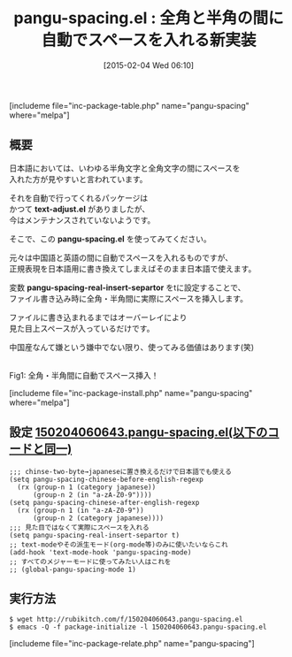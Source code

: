 #+BLOG: rubikitch
#+POSTID: 673
#+BLOG: rubikitch
#+DATE: [2015-02-04 Wed 06:10]
#+PERMALINK: pangu-spacing
#+OPTIONS: toc:nil num:nil todo:nil pri:nil tags:nil ^:nil \n:t -:nil
#+ISPAGE: nil
#+DESCRIPTION:
# (progn (erase-buffer)(find-file-hook--org2blog/wp-mode))
#+BLOG: rubikitch
#+CATEGORY: 日本語入力
#+EL_PKG_NAME: pangu-spacing
#+TAGS: 日本語, 中国語
#+EL_TITLE0: 全角と半角の間に自動でスペースを入れる新実装
#+EL_URL: 
#+begin: org2blog
#+TITLE: pangu-spacing.el : 全角と半角の間に自動でスペースを入れる新実装
[includeme file="inc-package-table.php" name="pangu-spacing" where="melpa"]

#+end:
** 概要
日本語においては、いわゆる半角文字と全角文字の間にスペースを
入れた方が見やすいと言われています。

それを自動で行ってくれるパッケージは
かつて *text-adjust.el* がありましたが、
今はメンテナンスされていないようです。

そこで、この *pangu-spacing.el* を使ってみてください。

元々は中国語と英語の間に自動でスペースを入れるものですが、
正規表現を日本語用に書き換えてしまえばそのまま日本語で使えます。

変数 *pangu-spacing-real-insert-separtor* をtに設定することで、
ファイル書き込み時に全角・半角間に実際にスペースを挿入します。

ファイルに書き込まれるまではオーバーレイにより
見た目上スペースが入っているだけです。

中国産なんて嫌という嫌中でない限り、使ってみる価値はあります(笑)



# (progn (forward-line 1)(shell-command "screenshot-time.rb org_template" t))
[[file:/r/sync/screenshots/20150204062311.png]]
Fig1: 全角・半角間に自動でスペース挿入！

[includeme file="inc-package-install.php" name="pangu-spacing" where="melpa"]
** 設定 [[http://rubikitch.com/f/150204060643.pangu-spacing.el][150204060643.pangu-spacing.el(以下のコードと同一)]]
#+BEGIN: include :file "/r/sync/junk/150204/150204060643.pangu-spacing.el"
#+BEGIN_SRC fundamental
;;; chinse-two-byte→japaneseに置き換えるだけで日本語でも使える
(setq pangu-spacing-chinese-before-english-regexp
  (rx (group-n 1 (category japanese))
      (group-n 2 (in "a-zA-Z0-9"))))
(setq pangu-spacing-chinese-after-english-regexp
  (rx (group-n 1 (in "a-zA-Z0-9"))
      (group-n 2 (category japanese))))
;;; 見た目ではなくて実際にスペースを入れる
(setq pangu-spacing-real-insert-separtor t)
;; text-modeやその派生モード(org-mode等)のみに使いたいならこれ
(add-hook 'text-mode-hook 'pangu-spacing-mode)
;; すべてのメジャーモードに使ってみたい人はこれを
;; (global-pangu-spacing-mode 1)
#+END_SRC

#+END:

** 実行方法
#+BEGIN_EXAMPLE
$ wget http://rubikitch.com/f/150204060643.pangu-spacing.el
$ emacs -Q -f package-initialize -l 150204060643.pangu-spacing.el
#+END_EXAMPLE

# /r/sync/screenshots/20150204062311.png http://rubikitch.com/wp-content/uploads/2015/02/wpid-20150204062311.png
[includeme file="inc-package-relate.php" name="pangu-spacing"]
